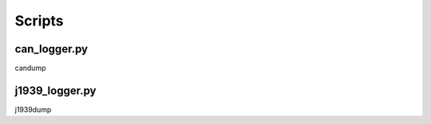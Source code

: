 Scripts
=======

can_logger.py
-------------

candump


j1939_logger.py
---------------

j1939dump